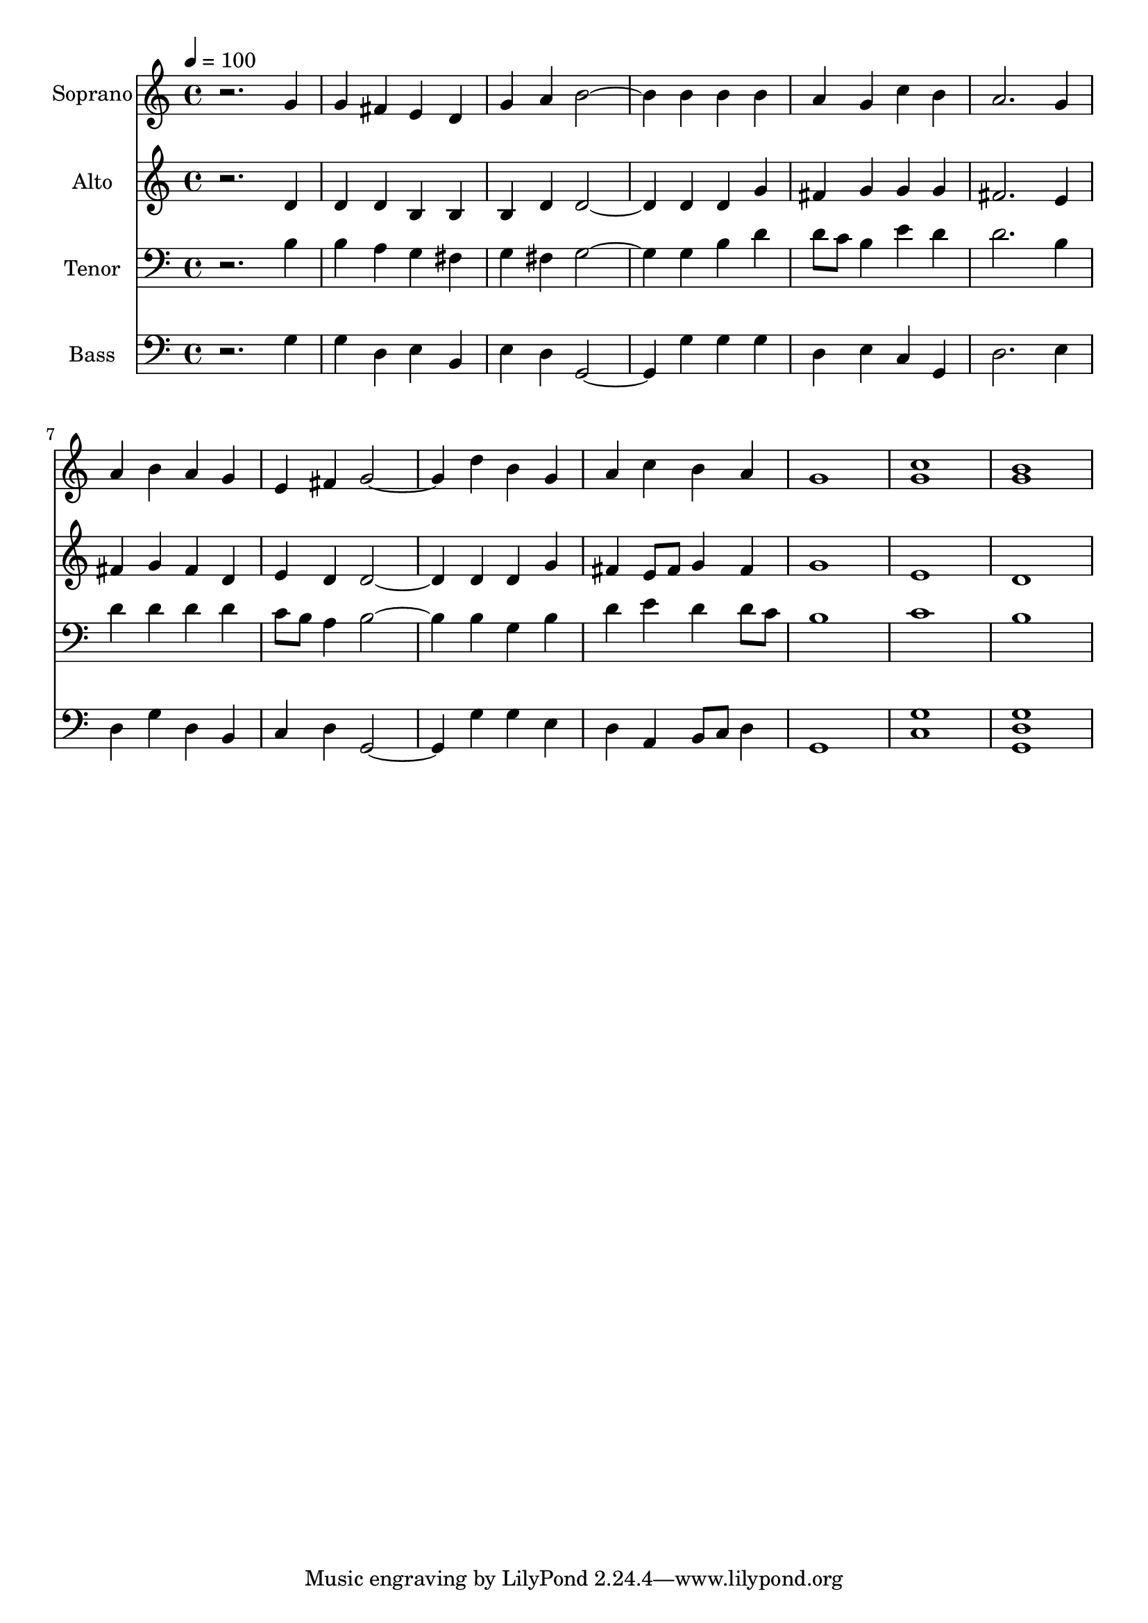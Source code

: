 % Lily was here -- automatically converted by c:/Program Files (x86)/LilyPond/usr/bin/midi2ly.py from output/midi/dh694fv.mid
\version "2.14.0"

\layout {
  \context {
    \Voice
    \remove "Note_heads_engraver"
    \consists "Completion_heads_engraver"
    \remove "Rest_engraver"
    \consists "Completion_rest_engraver"
  }
}

trackAchannelA = {


  \key c \major
    
  \time 4/4 
  

  \key c \major
  
  \tempo 4 = 100 
  
  % [MARKER] Conduct
  
}

trackA = <<
  \context Voice = voiceA \trackAchannelA
>>


trackBchannelA = {
  
  \set Staff.instrumentName = "Soprano"
  
}

trackBchannelB = \relative c {
  r2. g''4 
  | % 2
  g fis e d 
  | % 3
  g a b2. b4 b b 
  | % 5
  a g c b 
  | % 6
  a2. g4 
  | % 7
  a b a g 
  | % 8
  e fis g2. d'4 b g 
  | % 10
  a c b a 
  | % 11
  g1 
  | % 12
  <g c > 
  | % 13
  <b g > 
  | % 14
  
}

trackB = <<
  \context Voice = voiceA \trackBchannelA
  \context Voice = voiceB \trackBchannelB
>>


trackCchannelA = {
  
  \set Staff.instrumentName = "Alto"
  
}

trackCchannelB = \relative c {
  r2. d'4 
  | % 2
  d d b b 
  | % 3
  b d d2. d4 d g 
  | % 5
  fis g g g 
  | % 6
  fis2. e4 
  | % 7
  fis g fis d 
  | % 8
  e d d2. d4 d g 
  | % 10
  fis e8 fis g4 fis 
  | % 11
  g1 
  | % 12
  e 
  | % 13
  d 
  | % 14
  
}

trackC = <<
  \context Voice = voiceA \trackCchannelA
  \context Voice = voiceB \trackCchannelB
>>


trackDchannelA = {
  
  \set Staff.instrumentName = "Tenor"
  
}

trackDchannelB = \relative c {
  r2. b'4 
  | % 2
  b a g fis 
  | % 3
  g fis g2. g4 b d 
  | % 5
  d8 c b4 e d 
  | % 6
  d2. b4 
  | % 7
  d d d d 
  | % 8
  c8 b a4 b2. b4 g b 
  | % 10
  d e d d8 c 
  | % 11
  b1 
  | % 12
  c 
  | % 13
  b 
  | % 14
  
}

trackD = <<

  \clef bass
  
  \context Voice = voiceA \trackDchannelA
  \context Voice = voiceB \trackDchannelB
>>


trackEchannelA = {
  
  \set Staff.instrumentName = "Bass"
  
}

trackEchannelB = \relative c {
  r2. g'4 
  | % 2
  g d e b 
  | % 3
  e d g,2. g'4 g g 
  | % 5
  d e c g 
  | % 6
  d'2. e4 
  | % 7
  d g d b 
  | % 8
  c d g,2. g'4 g e 
  | % 10
  d a b8 c d4 
  | % 11
  g,1 
  | % 12
  <c g' > 
  | % 13
  <g' d g, > 
  | % 14
  
}

trackE = <<

  \clef bass
  
  \context Voice = voiceA \trackEchannelA
  \context Voice = voiceB \trackEchannelB
>>


trackF = <<
>>


trackGchannelA = {
  
  \set Staff.instrumentName = "Digital Hymn #694"
  
}

trackG = <<
  \context Voice = voiceA \trackGchannelA
>>


trackHchannelA = {
  
  \set Staff.instrumentName = "Praise God, From Whom All Blessings"
  
}

trackH = <<
  \context Voice = voiceA \trackHchannelA
>>


\score {
  <<
    \context Staff=trackB \trackA
    \context Staff=trackB \trackB
    \context Staff=trackC \trackA
    \context Staff=trackC \trackC
    \context Staff=trackD \trackA
    \context Staff=trackD \trackD
    \context Staff=trackE \trackA
    \context Staff=trackE \trackE
  >>
  \layout {}
  \midi {}
}
